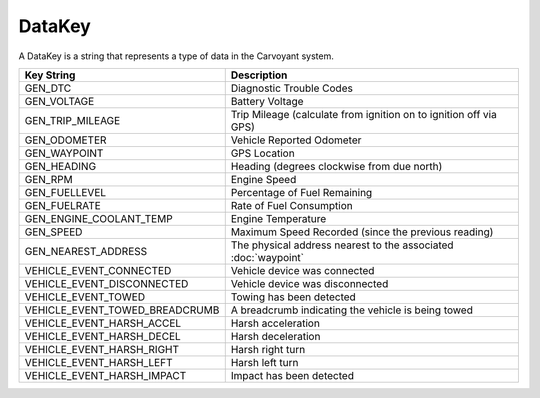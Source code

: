 DataKey
=======

A DataKey is a string that represents a type of data in the Carvoyant system.

+--------------------------------+-------------------------------------------------------------------+
| Key String                     | Description                                                       |
+================================+===================================================================+
| GEN_DTC                        | Diagnostic Trouble Codes                                          |
+--------------------------------+-------------------------------------------------------------------+
| GEN_VOLTAGE                    | Battery Voltage                                                   |
+--------------------------------+-------------------------------------------------------------------+
| GEN_TRIP_MILEAGE               | Trip Mileage (calculate from ignition on to ignition off via GPS) |
+--------------------------------+-------------------------------------------------------------------+
| GEN_ODOMETER                   | Vehicle Reported Odometer                                         |
+--------------------------------+-------------------------------------------------------------------+
| GEN_WAYPOINT                   | GPS Location                                                      |
+--------------------------------+-------------------------------------------------------------------+
| GEN_HEADING                    | Heading (degrees clockwise from due north)                        |
+--------------------------------+-------------------------------------------------------------------+
| GEN_RPM                        | Engine Speed                                                      |
+--------------------------------+-------------------------------------------------------------------+
| GEN_FUELLEVEL                  | Percentage of Fuel Remaining                                      |
+--------------------------------+-------------------------------------------------------------------+
| GEN_FUELRATE                   | Rate of Fuel Consumption                                          |
+--------------------------------+-------------------------------------------------------------------+
| GEN_ENGINE_COOLANT_TEMP        | Engine Temperature                                                |
+--------------------------------+-------------------------------------------------------------------+
| GEN_SPEED                      | Maximum Speed Recorded (since the previous reading)               |
+--------------------------------+-------------------------------------------------------------------+
| GEN_NEAREST_ADDRESS            | The physical address nearest to the associated :doc:`waypoint`    |
+--------------------------------+-------------------------------------------------------------------+
| VEHICLE_EVENT_CONNECTED        | Vehicle device was connected                                      |
+--------------------------------+-------------------------------------------------------------------+
| VEHICLE_EVENT_DISCONNECTED     | Vehicle device was disconnected                                   |
+--------------------------------+-------------------------------------------------------------------+
| VEHICLE_EVENT_TOWED            | Towing has been detected                                          |
+--------------------------------+-------------------------------------------------------------------+
| VEHICLE_EVENT_TOWED_BREADCRUMB | A breadcrumb indicating the vehicle is being towed                |
+--------------------------------+-------------------------------------------------------------------+
| VEHICLE_EVENT_HARSH_ACCEL      | Harsh acceleration                                                |
+--------------------------------+-------------------------------------------------------------------+
| VEHICLE_EVENT_HARSH_DECEL      | Harsh deceleration                                                |
+--------------------------------+-------------------------------------------------------------------+
| VEHICLE_EVENT_HARSH_RIGHT      | Harsh right turn                                                  |
+--------------------------------+-------------------------------------------------------------------+
| VEHICLE_EVENT_HARSH_LEFT       | Harsh left turn                                                   |
+--------------------------------+-------------------------------------------------------------------+
| VEHICLE_EVENT_HARSH_IMPACT     | Impact has been detected                                          |
+--------------------------------+-------------------------------------------------------------------+
